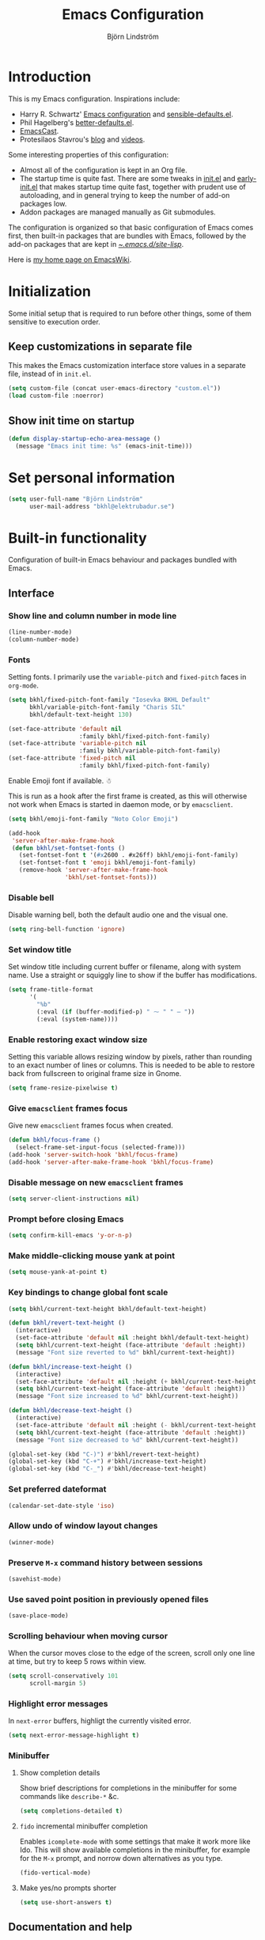 #+TITLE: Emacs Configuration
#+AUTHOR: Björn Lindström
#+EMAIL: bkhl@elektrubadur.se
#+STARTUP: overview

* Introduction

This is my Emacs configuration. Inspirations include:

- Harry R. Schwartz' [[https://github.com/hrs/dotfiles/blob/main/emacs/.config/emacs/configuration.org][Emacs configuration]] and [[https://github.com/hrs/sensible-defaults.el][sensible-defaults.el]].
- Phil Hagelberg's [[https://git.sr.ht/~technomancy/better-defaults][better-defaults.el]].
- [[https://emacscast.org/][EmacsCast]].
- Protesilaos Stavrou's [[https://protesilaos.com/codelog/][blog]] and [[https://www.youtube.com/channel/UC0uTPqBCFIpZxlz_Lv1tk_g][videos]].

Some interesting properties of this configuration:

- Almost all of the configuration is kept in an Org file.
- The startup time is quite fast. There are some tweaks in [[file:init.el][init.el]] and [[file:early-init.el][early-init.el]] that makes startup time quite fast, together with prudent use of autoloading, and in general trying to keep the number of add-on packages low.
- Addon packages are managed manually as Git submodules.

The configuration is organized so that basic configuration of Emacs comes first, then built-in packages that are bundles with Emacs, followed by the add-on packages that are kept in [[file:site-lisp/][~/.emacs.d/site-lisp/]].

Here is [[https://www.emacswiki.org/emacs/bkhl][my home page on EmacsWiki]].

* Initialization

Some initial setup that is required to run before other things, some of them sensitive to execution order.

** Keep customizations in separate file

This makes the Emacs customization interface store values in a separate file, instead of in ~init.el~.

#+begin_src emacs-lisp
(setq custom-file (concat user-emacs-directory "custom.el"))
(load custom-file :noerror)
#+end_src

** Show init time on startup

#+begin_src emacs-lisp
(defun display-startup-echo-area-message ()
  (message "Emacs init time: %s" (emacs-init-time)))
#+end_src

* Set personal information

#+begin_src emacs-lisp
(setq user-full-name "Björn Lindström"
      user-mail-address "bkhl@elektrubadur.se")
#+end_src

* Built-in functionality

Configuration of built-in Emacs behaviour and packages bundled with Emacs.

** Interface
*** Show line and column number in mode line

#+begin_src emacs-lisp
(line-number-mode)
(column-number-mode)
#+end_src

*** Fonts

Setting fonts. I primarily use the ~variable-pitch~ and ~fixed-pitch~ faces in ~org-mode~.

#+begin_src emacs-lisp
(setq bkhl/fixed-pitch-font-family "Iosevka BKHL Default"
      bkhl/variable-pitch-font-family "Charis SIL"
      bkhl/default-text-height 130)

(set-face-attribute 'default nil
                    :family bkhl/fixed-pitch-font-family)
(set-face-attribute 'variable-pitch nil
                    :family bkhl/variable-pitch-font-family)
(set-face-attribute 'fixed-pitch nil
                    :family bkhl/fixed-pitch-font-family)
#+end_src

Enable Emoji font if available. ☃

This is run as a hook after the first frame is created, as this will otherwise not work when Emacs is started in daemon mode, or by ~emacsclient~.

#+begin_src emacs-lisp
(setq bkhl/emoji-font-family "Noto Color Emoji")

(add-hook
 'server-after-make-frame-hook
 (defun bkhl/set-fontset-fonts ()
   (set-fontset-font t '(#x2600 . #x26ff) bkhl/emoji-font-family)
   (set-fontset-font t 'emoji bkhl/emoji-font-family)
   (remove-hook 'server-after-make-frame-hook
                'bkhl/set-fontset-fonts)))
#+end_src

*** Disable bell

Disable warning bell, both the default audio one and the visual one.

#+begin_src emacs-lisp
(setq ring-bell-function 'ignore)
#+end_src

*** Set window title

Set window title including current buffer or filename, along with system name. Use a straight or squiggly line to show if the buffer has modifications.

#+begin_src emacs-lisp
(setq frame-title-format
      '(
        "%b"
        (:eval (if (buffer-modified-p) " ⁓ " " — "))
        (:eval (system-name))))
#+end_src

*** Enable restoring exact window size

Setting this variable allows resizing window by pixels, rather than rounding to an exact number of lines or columns. This is needed to be able to restore back from fullscreen to original frame size in Gnome.

#+begin_src emacs-lisp
(setq frame-resize-pixelwise t)
#+end_src

*** Give ~emacsclient~ frames focus

Give new ~emacsclient~ frames focus when created.

#+begin_src emacs-lisp
(defun bkhl/focus-frame ()
  (select-frame-set-input-focus (selected-frame)))
(add-hook 'server-switch-hook 'bkhl/focus-frame)
(add-hook 'server-after-make-frame-hook 'bkhl/focus-frame)
#+end_src

*** Disable message on new ~emacsclient~ frames

#+begin_src emacs-lisp
(setq server-client-instructions nil)
#+end_src

*** Prompt before closing Emacs

#+begin_src emacs-lisp
(setq confirm-kill-emacs 'y-or-n-p)
#+end_src

*** Make middle-clicking mouse yank at point

#+begin_src emacs-lisp
(setq mouse-yank-at-point t)
#+end_src

*** Key bindings to change global font scale

#+begin_src emacs-lisp
(setq bkhl/current-text-height bkhl/default-text-height)

(defun bkhl/revert-text-height ()
  (interactive)
  (set-face-attribute 'default nil :height bkhl/default-text-height)
  (setq bkhl/current-text-height (face-attribute 'default :height))
  (message "Font size reverted to %d" bkhl/current-text-height))

(defun bkhl/increase-text-height ()
  (interactive)
  (set-face-attribute 'default nil :height (+ bkhl/current-text-height 10))
  (setq bkhl/current-text-height (face-attribute 'default :height))
  (message "Font size increased to %d" bkhl/current-text-height))

(defun bkhl/decrease-text-height ()
  (interactive)
  (set-face-attribute 'default nil :height (- bkhl/current-text-height 10))
  (setq bkhl/current-text-height (face-attribute 'default :height))
  (message "Font size decreased to %d" bkhl/current-text-height))

(global-set-key (kbd "C-)") #'bkhl/revert-text-height)
(global-set-key (kbd "C-+") #'bkhl/increase-text-height)
(global-set-key (kbd "C-_") #'bkhl/decrease-text-height)
#+end_src

*** Set preferred dateformat

#+begin_src emacs-lisp
(calendar-set-date-style 'iso)
#+end_src

*** Allow undo of window layout changes

#+begin_src emacs-lisp
(winner-mode)
#+end_src

*** Preserve ~M-x~ command history between sessions

#+begin_src emacs-lisp
(savehist-mode)
#+end_src

*** Use saved point position in previously opened files

#+begin_src emacs-lisp
(save-place-mode)
#+end_src

*** Scrolling behaviour when moving cursor

When the cursor moves close to the edge of the screen, scroll only one line at time, but try to keep 5 rows within view.

#+begin_src emacs-lisp
(setq scroll-conservatively 101
      scroll-margin 5)
#+end_src

*** Highlight error messages

In ~next-error~ buffers, highligt the currently visited error.

#+begin_src emacs-lisp
(setq next-error-message-highlight t)
#+end_src

*** Minibuffer
**** Show completion details

Show brief descriptions for completions in the minibuffer for some commands like ~describe-*~ &c.

#+begin_src emacs-lisp
(setq completions-detailed t)
#+end_src

**** ~fido~ incremental minibuffer completion

Enables ~icomplete-mode~ with some settings that make it work more like Ido. This will show available completions in the minibuffer, for example for the ~M-x~ prompt, and norrow down alternatives as you type.

#+begin_src emacs-lisp
(fido-vertical-mode)
#+end_src

**** Make yes/no prompts shorter

#+begin_src emacs-lisp
(setq use-short-answers t)
#+end_src

** Documentation and help
*** Make ~apropos~ search more extensively

#+begin_src emacs-lisp
(setq setqapropos-do-all t)
#+end_src

*** Use variable pitch in Info reader

#+begin_src emacs-lisp
(add-hook 'Info-mode-hook 'variable-pitch-mode)
#+end_src

*** Autoload if documentation is missing from autoload objects

#+begin_src emacs-lisp
(setq help-enable-symbol-autoload t)
#+end_src

*** Show outlines in bindings description

#+begin_src emacs-lisp
(setq describe-bindings-outline t)
#+end_src

** Key bindings
*** Disable ~C-z~

Disabling ~C-z~, which normally minimizes the window, which is rather distracting.

#+begin_src emacs-lisp
(global-unset-key [(control z)])
#+end_src

*** Switch windows with ~M-o~

Bind ~M-o~ (by default bound to a rarely used command) to ~other-window~.

#+begin_src emacs-lisp
(global-set-key (kbd "M-o") #'other-window)
#+end_src

*** Switch between windows with ~S-<direction>~

#+begin_src emacs-lisp
(windmove-default-keybindings)
#+end_src

** Buffers
*** Start with an empty scratch buffer.

#+begin_src emacs-lisp
(setq inhibit-startup-screen t
      initial-scratch-message nil)
#+end_src

*** Use directory name in buffer names for files with same name

#+begin_src emacs-lisp
(setq uniquify-buffer-name-style 'forward)
#+end_src

*** Allow remembering risky local variables

This overrides the Emacs settings that enforces having to accept local variables matching certain patterns every time they are used.

#+begin_src emacs-lisp
(advice-add 'risky-local-variable-p :override #'ignore)
#+end_src

*** Load  ~.dir-locals.el~ files on remote hosts

#+begin_src emacs-lisp
(setq enable-remote-dir-locals t)
#+end_src

** Files
*** Start opening files from home directory

Unless overridden by a buffer, when prompting to open a file, start in the home directory.

#+begin_src emacs-lisp
(setq default-directory "~/")
#+end_src

*** Store backups in tmp directory

Store backups and autosaves in ~temporary-file-directory~. This risks losing some data on a system crash, but I am not very concerned about that as generally my important files are in some kind of version control.

#+begin_src emacs-lisp
(setq backup-directory-alist
      `((".*" . ,temporary-file-directory)))
(setq auto-save-file-name-transforms
      `((".*" ,temporary-file-directory t)))
#+end_src

*** Offer to create parent directories on save

When saving a file to a directory that doesn't exist, offer to create it.

#+begin_src emacs-lisp
(add-hook
 'before-save-hook
 (defun bkhl/ask-create-directory ()
   (when buffer-file-name
     (let ((dir (file-name-directory buffer-file-name)))
       (when
           (and
            (not (file-exists-p dir))
            (y-or-n-p
             (format
              "Directory %s does not exist. Create it?"
              dir)))
         (make-directory dir t))))))
#+end_src

*** Automatically sync updated files

If a file changes, automatically refresh buffers containing the file, so that it doesn't get out of sync.

#+begin_src emacs-lisp
(global-auto-revert-mode t)
#+end_src

*** Disable Emacs lock files

Disable use of those lock files with a ~.#~ prefix that Emacs by default creates. Since my ways of using Emacs rarely involves multiple Emacs instances opening the same file, they cause me more problems than they solve.

#+begin_src emacs-lisp
(setq create-lockfiles nil)
#+end_src

*** ~dired~

Make file sizes shown in dired human readable.

#+begin_src emacs-lisp
(setq dired-listing-switches "-l --all --human-readable --group-directories-first")
#+end_src

*** ~tramp~ remote editing

Ensure that Tramp uses path of remote shell on remote hosts.

#+begin_src emacs-lisp
(eval-after-load 'tramp
  '(add-to-list 'tramp-remote-path
             'tramp-own-remote-path))
#+end_src

** Text editing
*** Bind Home/End to move to start/end of line

#+begin_src emacs-lisp
(global-set-key (kbd "<home>") #'move-beginning-of-line)
(global-set-key (kbd "<end>") #'move-end-of-line)
#+end_src

*** Change behaviour of ~M-z~ for zapping to character

Make ~M-z~ kill characters up to the character /before/ the next occurrence of the selected character, instead of including it, which is generally more useful.

#+begin_src emacs-lisp
(global-set-key (kbd "M-z") #'zap-up-to-char)
#+end_src

*** Use single space to delimit sentences

#+begin_src emacs-lisp
(setq sentence-end-double-space nil)
#+end_src

*** Highlight selected region and apply changes to it

Highlight the region when the mark is active.

#+begin_src emacs-lisp
(transient-mark-mode t)
#+end_src

Set it so that if a selection is active, typed text will replace the selection.

#+begin_src emacs-lisp
(delete-selection-mode t)
#+end_src

*** Disable indentation using tabs.

#+begin_src emacs-lisp
(setq-default indent-tabs-mode nil)
#+end_src

*** Set default line length to 80

#+begin_src emacs-lisp
(setq-default fill-column 80)
#+end_src

*** Set default indentation width to 4.

#+begin_src emacs-lisp
(setq-default tab-width 4)
#+end_src

*** Show character name in character description

When using ~C-x =~ to look up the character under the point, also show Unicode
character name.

#+begin_src emacs-lisp
(setq what-cursor-show-names t)
#+end_src

*** Automatically pair matching characters like parenthesis

Enable ~electric-pair-mode~, which enables automatic insert of matching characters for example for parentheses.

#+begin_src emacs-lisp
(electric-pair-mode)
#+end_src

*** Save existing clipboard text into kill ring before replacing it

Prevents killing text in Emacs from irrevocably deleting things from the system clipboard.

#+begin_src emacs-lisp
(setq save-interprogram-paste-before-kill t)
#+end_src

*** Enable ~downcase-region~ and ~upcase-region~

#+begin_src emacs-lisp
(put 'downcase-region 'disabled nil)
(put 'upcase-region 'disabled nil)
#+end_src

** Programming
*** Enable syntax highlighting everywhere

#+begin_src emacs-lisp
(global-font-lock-mode t)
#+end_src

*** Render some keywords and operators as symbols

I use this to make =lambda= get rendered as =λ= in Emacs Lisp, and similar replacements in other languages.

#+begin_src emacs-lisp
(global-prettify-symbols-mode)
#+end_src

*** Highlight matching pairs of parentheses.

#+begin_src emacs-lisp
(show-paren-mode t)
(setq show-paren-delay 0.0)
#+end_src

*** In programming modes, treat words in camel case symbols as separate.

#+begin_src emacs-lisp
(add-hook 'prog-mode-hook 'subword-mode)
#+end_src

*** Add key binding to comment/uncomment line or region

#+begin_src emacs-lisp
(defun bkhl/comment-or-uncomment-region-or-line ()
  "Comments or uncomments the region or the current line if
there's no active region."
  (interactive)
  (let (beg end)
    (if (region-active-p)
        (setq beg (region-beginning) end (region-end))
      (setq beg (line-beginning-position) end (line-end-position)))
    (comment-or-uncomment-region beg end)))


(global-set-key (kbd "M-;")
                #'bkhl/comment-or-uncomment-region-or-line)
#+end_src

*** Automatically scroll to new output in the =*compilation*= buffer.

#+begin_src emacs-lisp
(setq compilation-scroll-output t)
#+end_src

*** ~flymake~

Package for showing diagnostics from linters and similar interactively.

#+begin_src emacs-lisp
(autoload #'flymake-goto-next-error "flymake" nil t)
(autoload #'flymake-goto-prev-error "flymake" nil t)

(eval-after-load 'flymake
  '(progn
     (define-key flymake-mode-map (kbd "M-n") 'flymake-goto-next-error)
     (define-key flymake-mode-map (kbd "M-p") 'flymake-goto-prev-error)))
#+end_src

*** Languages
**** Perl

Perl indentation preferences.

#+begin_src emacs-lisp
(setq perl-indent-parens-as-block t)
#+end_src

**** C

#+begin_src emacs-lisp
(add-hook 'c-mode-hook
          (defun bkhl/c-mode-setup ()
            (setq-local c-default-style "linux")
            (setq-local c-basic-offset 4)))
#+end_src

** Project management and version control
*** ~vc-diff~

Make ~vc-diff~ imitate the diff format of Magit.

#+begin_src emacs-lisp
(setq diff-font-lock-prettify t)
#+end_src

*** ~ediff~

Make ediff use existing frame instead of creating new one

#+begin_src emacs-lisp
(setq ediff-window-setup-function 'ediff-setup-windows-plain)
#+end_src

** ~org-mode~ planning and note-taking
*** Default ~org-mode~ directory

Set a custom variable for the notes directory, so that it can be referred to
later.

#+begin_src emacs-lisp
(setq org-directory "~/Documents/Notes/")
#+end_src

*** Make initial scratch buffer use ~org-mode~

#+begin_src emacs-lisp
(setq initial-major-mode 'org-mode)
#+end_src

*** Editing

Edit src blocks in current window.

#+begin_src emacs-lisp
(setq org-src-window-setup 'current-window)
#+end_src

Make indentation and fonts in code blocks work according to mode for the language in the block.

#+begin_src emacs-lisp
(setq org-src-tab-acts-natively t
      org-src-fontify-natively t)
#+end_src

Disable the extra indentation in src blocks.

#+begin_src emacs-lisp
(setq org-edit-src-content-indentation 0)
#+end_src

This prevents accidental editing in invisible regions.

#+begin_src emacs-lisp
(setq org-catch-invisible-edits 'error)
#+end_src

Shortcut for inserting a block of Elisp.

#+begin_src emacs-lisp
(add-to-list 'org-structure-template-alist
             '("el" . "src emacs-lisp"))
#+end_src

*** Display

Enable ~org-indent~ mode, which makes org-mode indent sections visually, but not in the saved files.

#+begin_src emacs-lisp
(setq org-startup-indented t)
#+end_src

Use variable fonts in ~org-mode~ buffers.

#+begin_src emacs-lisp
(add-hook 'org-mode-hook 'variable-pitch-mode)
#+end_src


Hide the characters surrounding emphasized phrases

#+begin_src emacs-lisp
(setq org-hide-emphasis-markers t)
#+end_src

Use real ellipsis character for collapsed subtrees, and prefix it with a space.

#+begin_src emacs-lisp
(setq org-ellipsis "…")
#+end_src

Make tags align to the default width of Olivetti.

#+begin_src emacs-lisp
(setq org-tags-column -70)
#+end_src

*** Key bindings
**** Global key binding to store links for ~org-mode~

#+begin_src emacs-lisp
(global-set-key (kbd "C-c l") #'org-store-link)
#+end_src

**** Navigation between windows in org-mode

Reduce conflict with the global ~windmove~ key bindings.

#+begin_src emacs-lisp
(add-hook 'org-shiftup-final-hook 'windmove-up)
(add-hook 'org-shiftleft-final-hook 'windmove-left)
(add-hook 'org-shiftdown-final-hook 'windmove-down)
(add-hook 'org-shiftright-final-hook 'windmove-right)
#+end_src

*** Capturing

Add templates for use by ~org-capture~.

#+begin_src emacs-lisp
(setq org-capture-templates
      `(("i"
         "Inbox"
         entry
         (file ,(concat org-directory "Inbox.org"))
         "* TODO %?")))
#+end_src

Bind ~C-c c~ to ~org-capture~ to quickly add notes.

#+begin_src emacs-lisp
(global-set-key (kbd "C-c c") #'org-capture)
#+end_src

*** Refiling

This allows refiling within the current buffer, or any agenda files.

#+begin_src emacs-lisp
(setq org-refile-targets '((nil :maxlevel . 9)
                           (org-agenda-files :maxlevel . 9))
      org-outline-path-complete-in-steps nil
      org-refile-use-outline-path 'file)
#+end_src

*** Agendas

Search all files in the notes directory when creating agendas.

#+begin_src emacs-lisp
(setq org-agenda-files `(,org-directory))
#+end_src

Key binding to open an agenda view.

#+begin_src emacs-lisp
(global-set-key (kbd "C-c a") #'org-agenda)
#+end_src

Hide done tasks from the agenda.

#+begin_src emacs-lisp
(setq org-agenda-skip-scheduled-if-done t
      org-agenda-skip-deadline-if-done t)
#+end_src

Hide already scheduled tasks from the agenda.

#+begin_src emacs-lisp
(setq org-agenda-todo-ignore-scheduled 'all)
#+end_src

* Add-on packages

Configuration of add-on packages.

** Initialization

Set ~load-path~ and load ~use-package~ package, used to configure the other add-on packages below.

*** Add load path for custom packages

#+begin_src emacs-lisp
(let ((default-directory  "~/.emacs.d/site-lisp/"))
  (setq load-path
        (append
         (let ((load-path  (copy-sequence load-path)))
           (normal-top-level-add-subdirs-to-load-path))
         load-path)))
#+end_src

*** [[file:site-lisp/use-package][use-package]]

The ~use-package~ and ~bind-key~ macros provided with this package makes it easier to configure add-on packages without generally having to remember how to set up autoloading &c.

#+begin_src emacs-lisp
(require 'use-package)
#+end_src

** Dependencies

This is a list of add-on packages that are dependencies of other packages further down, with the packages they are used in listed below each one.

*** [[file:site-lisp/compat][compat]]

- [[#magit][magit]]

*** [[file:site-lisp/dash][dash]]

- [[#magit][magit]]
- [[#nov][nov]]

*** [[file:site-lisp/esxml][esxml]]

- [[#nov][nov]]

*** [[file:site-lisp/transient][transient]]

- [[#magit][magit]]
- [[#git-timemachine][git-timemachine]]

*** [[file:site-lisp/with-editor][with-editor]]

- [[#magit][magit]]

** Interface
*** [[file:site-lisp/modus-themes][modus-themes]] accessible themes

#+begin_src emacs-lisp
(use-package modus-themes
  :custom
  (modus-themes-bold-constructs t)
  (modus-themes-italic-constructs t)
  (modus-themes-syntax '(faint green-strings))
  (modus-themes-mixed-fonts t)
  (modus-themes-links '(faint neutral-underline italic))
  (modus-themes-diffs 'desaturated)
  (modus-themes-org-blocks 'gray-background)
  :config
  (load-theme 'modus-operandi t))
#+end_src

*** [[file:site-lisp/minions][minions]] mode line minor mode listing improvements

Hides minor modes in a popup menu to preserve space and make the mode line less noisy.

#+begin_src emacs-lisp
(use-package minions
  :custom
  (minions-prominent-modes '(trimspace-mode))
  :config
  (minions-mode))
#+end_src

*** [[file:site-lisp/lin][lin]] mode for highlight of current line.

Enable higlight of current line in selected modes.

#+begin_src emacs-lisp
(use-package lin
  :custom
  (lin-face 'lin-yellow)
  (lin-global-mode))
#+end_src

*** [[file:site-lisp/corfu][corfu]] for completion at point

#+begin_src emacs-lisp
(use-package corfu
  :custom
  (corfu-auto t)
  :config
  (corfu-global-mode))
#+end_src

*** [[file:site-lisp/cape][cape]] completion at point extensions

#+begin_src emacs-lisp
(use-package cape
  :bind (("C-c p p" . completion-at-point)
         ("C-c p t" . complete-tag)
         ("C-c p d" . cape-dabbrev)
         ("C-c p h" . cape-hist)
         ("C-c p f" . cape-file)
         ("C-c p k" . cape-keyword)
         ("C-c p s" . cape-symbol)
         ("C-c p a" . cape-abbrev)
         ("C-c p i" . cape-ispell)
         ("C-c p l" . cape-line)
         ("C-c p w" . cape-dict)
         ("C-c p \\" . cape-tex)
         ("C-c p _" . cape-tex)
         ("C-c p ^" . cape-tex)
         ("C-c p &" . cape-sgml)
         ("C-c p r" . cape-rfc1345))
  :init
  (add-to-list 'completion-at-point-functions #'cape-dabbrev)
  (add-to-list 'completion-at-point-functions #'cape-file))
#+end_src

*** [[file:site-lisp/orderless][orderless]] completion style

[[https://github.com/oantolin/orderless][Orderless]] provides a completion style that allows typing components of a canditate out of order.

The hook to override ~completion-styles~ is set like this in order to run after the hooks added by ~fido-vertical-mode~.

#+begin_src emacs-lisp
(use-package orderless
  :custom
  (completition-styles '(orderless basic))
  (completion-category-defaults nil)
  (completion-category-overrides '((file (styles partial-completion)))))
#+end_src

*** [[file:site-lisp/hide-mode-line][hide-mode-line]] to hide mode line when desired

#+begin_src emacs-lisp
(use-package hide-mode-line
  :commands hide-mode-line-mode)
#+end_src

*** [[file:site-lisp/edit-server][edit-server]] to edit Firefox text areas

This module provides the server allowing the [[https://addons.mozilla.org/en-US/firefox/addon/edit-with-emacs1/][Edit with Emacs]] Firefox add-on to open Emacs buffers where you can edit the content of text areas.

#+begin_src emacs-lisp
(use-package edit-server
  :custom
  (edit-server-new-frame nil)
  :config
  (when (and (daemonp)
             (not (process-status "edit-server")))
    (edit-server-start)))
#+end_src

** Documentation and help
** Text editing
*** [[file:site-lisp/trimspace-mode][trimspace-mode]] for trimming trailing spaces and newlines

~trimspace-mode~ sets things up so that when a file is opened, it enables deleting trailing whitespace and newlines before saving the file, unless the file when first opened already has traling whitespace of each type.

#+begin_src emacs-lisp
(use-package trimspace-mode
  :hook
  (prog-mode . trimspace-mode-unless-trailing-whitespace)
  (text-mode . trimspace-mode-unless-trailing-whitespace))
#+end_src

*** [[file:site-lisp/olivetti][olivetti]] to adjust margins of text

A minor mode that automatically adjusts margins &c. for reading and writing prose.

#+begin_src emacs-lisp
(use-package olivetti
  :hook
  (Info-mode . olivetti-mode)
  (org-mode . olivetti-mode)
  (ewww . olivetti-mode))
#+end_src

*** [[file:site-lisp/whole-line-or-region][whole-line-or-region]]

This module allows a number of functions to operate on the current line if no region is selected.

#+begin_src emacs-lisp
(use-package whole-line-or-region
  :config (whole-line-or-region-global-mode))
#+end_src

** Programming
*** [[file:site-lisp/eglot][eglot]] for language server protocol support
:PROPERTIES:
:CUSTOM_ID: eglot
:END:

#+begin_src emacs-lisp
(use-package eglot
  :commands (eglot eglot-ensure)
  :config
  (bind-key "C-c l f" 'eglot-format eglot-mode-map)
  (bind-key "C-c l r" 'eglot-rename eglot-mode-map))
#+end_src

This enables the [[https://github.com/joaotavora/eglot][Eglot]] LSP client. This will usually require some additional per-project settings to work. As an example, for Python projects I tend to do soemthing like this:

+ install the Pip packages ~python-lsp-server[pylint]~,  ~pyls-black~ and ~pyls-isort~.
+ add a ~Makefile~ that lets me start an LSP in the correct environment with ~make lsp~.
+ have a ~.dir-locals.el~ file like the below example, which will:
  + set it to use the make target to start the LSP server.
  + make Eglot pass configuration to the LSP sever to enable Pylint.
  + use Eglot's formatting command to format buffers (with Black), before saving.
  + enable Eglot automatically when opening Python buffers.

#+begin_example emacs-lisp
((python-mode
  . ((eglot-server-programs . ((python-mode . ("make" "lsp"))))
     (eglot-workspace-configuration . ((:pyls
                                       . (:plugins (:pylint (:enabled t))))))
     (eval
      . (progn
          (add-hook 'before-save-hook #'eglot-format-buffer nil t)
          (eglot-ensure))))))
#+end_example

*** [[file:site-lisp/paredit][paredit]] for parenthetical editing

#+begin_src emacs-lisp
(use-package paredit
  :hook
  (lisp-mode . enable-paredit-mode)
  (emacs-lisp-mode . enable-paredit-mode)
  (lisp-interaction-mode . enable-paredit-mode)
  (eval-expression-minibuffer-setup . enable-paredit-mode)
  (ielm-mode . enable-paredit-mode)
  (scheme-mode . enable-paredit-mode)
  (fennel-mode . enable-paredit-mode))
#+end_src

*** Languages

**** [[file:site-lisp/fennel-mode][fennel-mode]]

#+begin_src emacs-lisp
(use-package fennel-mode
  :mode ("\\.fnl\\'" . fennel-mode)
  :init
  (defun bkhl/add-fennel-prettify-symbols ()
    (setq prettify-symbols-alist '(("lambda" . ?λ))))
  :hook (fennel-mode . bkhl/add-fennel-prettify-symbols))
#+end_src

**** [[file:site-lisp/lua-mode][lua-mode]]

#+begin_src emacs-lisp
(use-package lua-mode
  :custom
  (lua-indent-level 2)
  :mode ("\\.lua\\'" . lua-mode))
#+end_src

** Project management and version control
*** [[file:site-lisp/magit][magit]] Git integration
:PROPERTIES:
:CUSTOM_ID: magit
:END:

Load ~magit~, for working with Git.

#+begin_src emacs-lisp
(use-package magit
  :bind
  ("C-x g" . magit-status)

  :commands
  magit-call-git

  :custom
  (magit-push-always-verify nil)
  (git-commit-summary-max-length 50))
#+end_src

**** Automatic commit on save

Function to do automatic commit on save in certain repos. This is for use with for example ~org-mode~, to enable finding things after accidental changes.

#+begin_src emacs-lisp
(defun bkhl/magic-commit-current-buffer ()
  (magit-call-git "add" buffer-file-name)
  (magit-call-git "commit"
                  "-m"
                  (format "Automatic commit on save of %s"
                          buffer-file-name))
  (magit-refresh))
#+end_src

To use this as an ~after-save-hook~ in a project, create a ~.dir-locals.el~ with something like this:

#+begin_example
((org-mode . ((eval . (add-hook
                       'after-save-hook
                       'bkhl/magic-commit-current-buffer
                       nil t)))))
#+end_example

*** [[file:site-lisp/diff-hl][diff-hl]] to show uncommited changes in gutter

Shows changes that are not committed to the version control system for the file open in a buffer in the gutter.

#+begin_src emacs-lisp
(use-package diff-hl
  :config
  (global-diff-hl-mode)
  (add-hook 'magit-pre-refresh-hook
            'diff-hl-magit-pre-refresh)
  (add-hook 'magit-post-refresh-hook
            'diff-hl-magit-post-refresh))

(use-package diff-hl-flydiff
  :config
  (diff-hl-flydiff-mode))
#+end_src

*** [[file:site-lisp/git-timemachine][git-timemachine]] file history browsing
:PROPERTIES:
:CUSTOM_ID: git-timemachine
:END:

#+begin_src emacs-lisp
(use-package git-timemachine)
#+end_src

** File formats
*** [[file:site-lisp/dockerfile-mode][dockerfile-mode]] for Dockerfile/Containerfile support

#+begin_src emacs-lisp
(use-package dockerfile-mode
  :mode "\\(/\\|\\`\\)Dockerfile\\.?")
#+end_src

*** [[file:site-lisp/just-mode][just-mode]] for Justfile support

#+begin_src emacs-lisp
(use-package just-mode)
#+end_src

*** [[file:site-lisp/markdown-mode][markdown-mode]] for Markdown support

#+begin_src emacs-lisp
(use-package markdown-mode)
#+end_src

*** [[file:site-lisp/nov][nov]] for Epub reading
:PROPERTIES:
:CUSTOM_ID: nov
:END:

#+begin_src emacs-lisp
(use-package nov
  :commands nov-mode
  :custom
  (nov-text-width t)
  :mode ("\\.epub\\'" . nov-mode)
  :config
  (add-hook 'nov-mode-hook 'olivetti-mode))
#+end_src

*** [[file:site-lisp/yaml-mode][yaml-mode]] for YAML support

#+begin_src emacs-lisp
(use-package yaml-mode)
#+end_src

** ~org-mode~ extensions
*** [[file:site-lisp/org-superstar-mode][org-superstar-mode]] to show Org sections as bullets

Display bullet symbols instead of the asterisks that start Org file subtrees.

#+begin_src emacs-lisp
(use-package org-superstar
  :hook (org-mode . org-superstar-mode)
  :custom
  (org-superstar-special-todo-items t)
  (org-superstar-headline-bullets-list '(?◉
                                         ?🞛
                                         ?○
                                         ?▷))
  (org-superstar-item-bullet-alist '((?* . ?•)
                                     (?+ . ?‣)
                                     (?- . ?⁃)))
  (org-superstar-todo-bullet-alist '(("TODO" . ?☐)
                                     ("DONE" . ?☑)
                                     ("CANCELLED" . ?☒)))
  :config
  (dolist (face '(org-superstar-leading
                  org-superstar-header-bullet
                  org-superstar-item
                  org-superstar-first))
    (set-face-attribute face nil :family bkhl/fixed-pitch-font-family)))
#+end_src

*** [[file:site-lisp/org-present][org-present]] presentation mode for Org files

#+begin_src emacs-lisp
(defun bkhl/set-fullscreen (fullscreen)
  "If fullscreen is non-nil, set fullscreen mode if not already enabled. If it is nil, leave fullscreen if it is enabled."
  (when (xor fullscreen
             (memq (frame-parameter nil 'fullscreen)
                   '(fullscreen fullboth)))
    (toggle-frame-fullscreen)))

(use-package org-present
  :custom
  (org-present-text-scale 7)
  :config
  (defun bkhl/org-present-edit ()
    (interactive)
    (org-present-show-cursor)
    (org-present-read-write))
  (defun bkhl/org-present-read-only ()
    (interactive)
    (org-present-hide-cursor)
    (org-present-read-only))
  (add-hook 'org-present-mode-hook
            (defun bkhl/org-present-start ()
              (org-present-big)
              (org-display-inline-images)
              (org-present-hide-cursor)
              (org-present-read-only)
              (hide-mode-line-mode)
              (bkhl/set-fullscreen t)))
  (add-hook 'org-present-mode-quit-hook
            (defun bkhl/org-present-reset ()
              (org-present-small)
              (org-remove-inline-images)
              (org-present-show-cursor)
              (org-present-read-write)
              (hide-mode-line-mode -1)
              (bkhl/set-fullscreen nil)))
  :bind (:map org-present-mode-keymap
              ("C-c C-e" . bkhl/org-present-edit)
              ("C-c C-r" . bkhl/org-present-read-only))
  :commands org-present)
#+end_src
